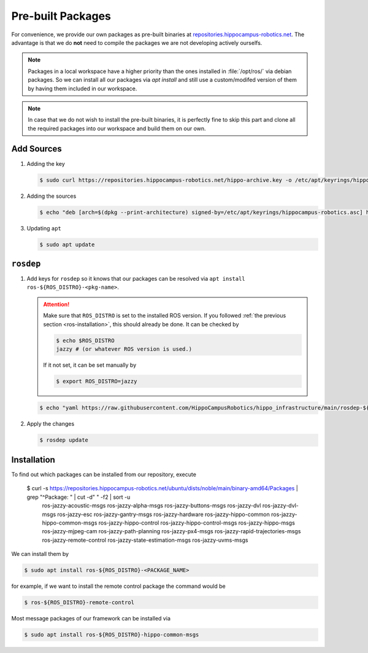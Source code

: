 Pre-built Packages
##################

For convenience, we provide our own packages as pre-built binaries at `repositories.hippocampus-robotics.net <repositories.hippocampus-robotics.net>`__.
The advantage is that we do **not** need to compile the packages we are not developing actively ourselfs.

.. note::

   Packages in a local workspace have a higher priority than the ones installed in :file:`/opt/ros/` via debian packages.
   So we can install all our packages via `apt install` and still use a custom/modifed version of them by having them included in our workspace.

.. note:: 

   In case that we do not wish to install the pre-built binaries, it is perfectly fine to skip this part and clone all the required packages into our workspace and build them on our own.

Add Sources
===========

#. Adding the key

   .. code-block:: console

      $ sudo curl https://repositories.hippocampus-robotics.net/hippo-archive.key -o /etc/apt/keyrings/hippocampus-robotics.asc

#. Adding the sources

   .. code-block:: console

      $ echo "deb [arch=$(dpkg --print-architecture) signed-by=/etc/apt/keyrings/hippocampus-robotics.asc] https://repositories.hippocampus-robotics.net/ubuntu $(. /etc/os-release && echo $UBUNTU_CODENAME) main" | sudo tee /etc/apt/sources.list.d/hippocampus.list

#. Updating ``apt``

   .. code-block:: console

      $ sudo apt update
   

``rosdep``
==========

#. Add keys for ``rosdep`` so it knows that our packages can be resolved via ``apt install ros-${ROS_DISTRO}-<pkg-name>``.

   .. attention::

      Make sure that ``ROS_DISTRO`` is set to the installed ROS version.
      If you followed :ref:`the previous section <ros-installation>`, this should already be done.
      It can be checked by

      .. code-block:: console

         $ echo $ROS_DISTRO
         jazzy # (or whatever ROS version is used.)

      If it not set, it can be set manually by

      .. code-block:: console

         $ export ROS_DISTRO=jazzy
      
   .. code-block:: console

      $ echo "yaml https://raw.githubusercontent.com/HippoCampusRobotics/hippo_infrastructure/main/rosdep-${ROS_DISTRO}.yaml" | sudo tee /etc/ros/rosdep/sources.list.d/50-hippocampus-packages.list

#. Apply the changes

   .. code-block:: console

      $ rosdep update

Installation
============

To find out which packages can be installed from our repository, execute

   .. code-block:: console

   $ curl -s https://repositories.hippocampus-robotics.net/ubuntu/dists/noble/main/binary-amd64/Packages | grep "^Package: " | cut -d" " -f2 | sort -u
      ros-jazzy-acoustic-msgs
      ros-jazzy-alpha-msgs
      ros-jazzy-buttons-msgs
      ros-jazzy-dvl
      ros-jazzy-dvl-msgs
      ros-jazzy-esc
      ros-jazzy-gantry-msgs
      ros-jazzy-hardware
      ros-jazzy-hippo-common
      ros-jazzy-hippo-common-msgs
      ros-jazzy-hippo-control
      ros-jazzy-hippo-control-msgs
      ros-jazzy-hippo-msgs
      ros-jazzy-mjpeg-cam
      ros-jazzy-path-planning
      ros-jazzy-px4-msgs
      ros-jazzy-rapid-trajectories-msgs
      ros-jazzy-remote-control
      ros-jazzy-state-estimation-msgs
      ros-jazzy-uvms-msgs

We can install them by

.. code-block:: console

   $ sudo apt install ros-${ROS_DISTRO}-<PACKAGE_NAME>

for example, if we want to install the remote control package the command would be

.. code-block:: console

   $ ros-${ROS_DISTRO}-remote-control


Most message packages of our framework can be installed via

.. code-block:: console

   $ sudo apt install ros-${ROS_DISTRO}-hippo-common-msgs

